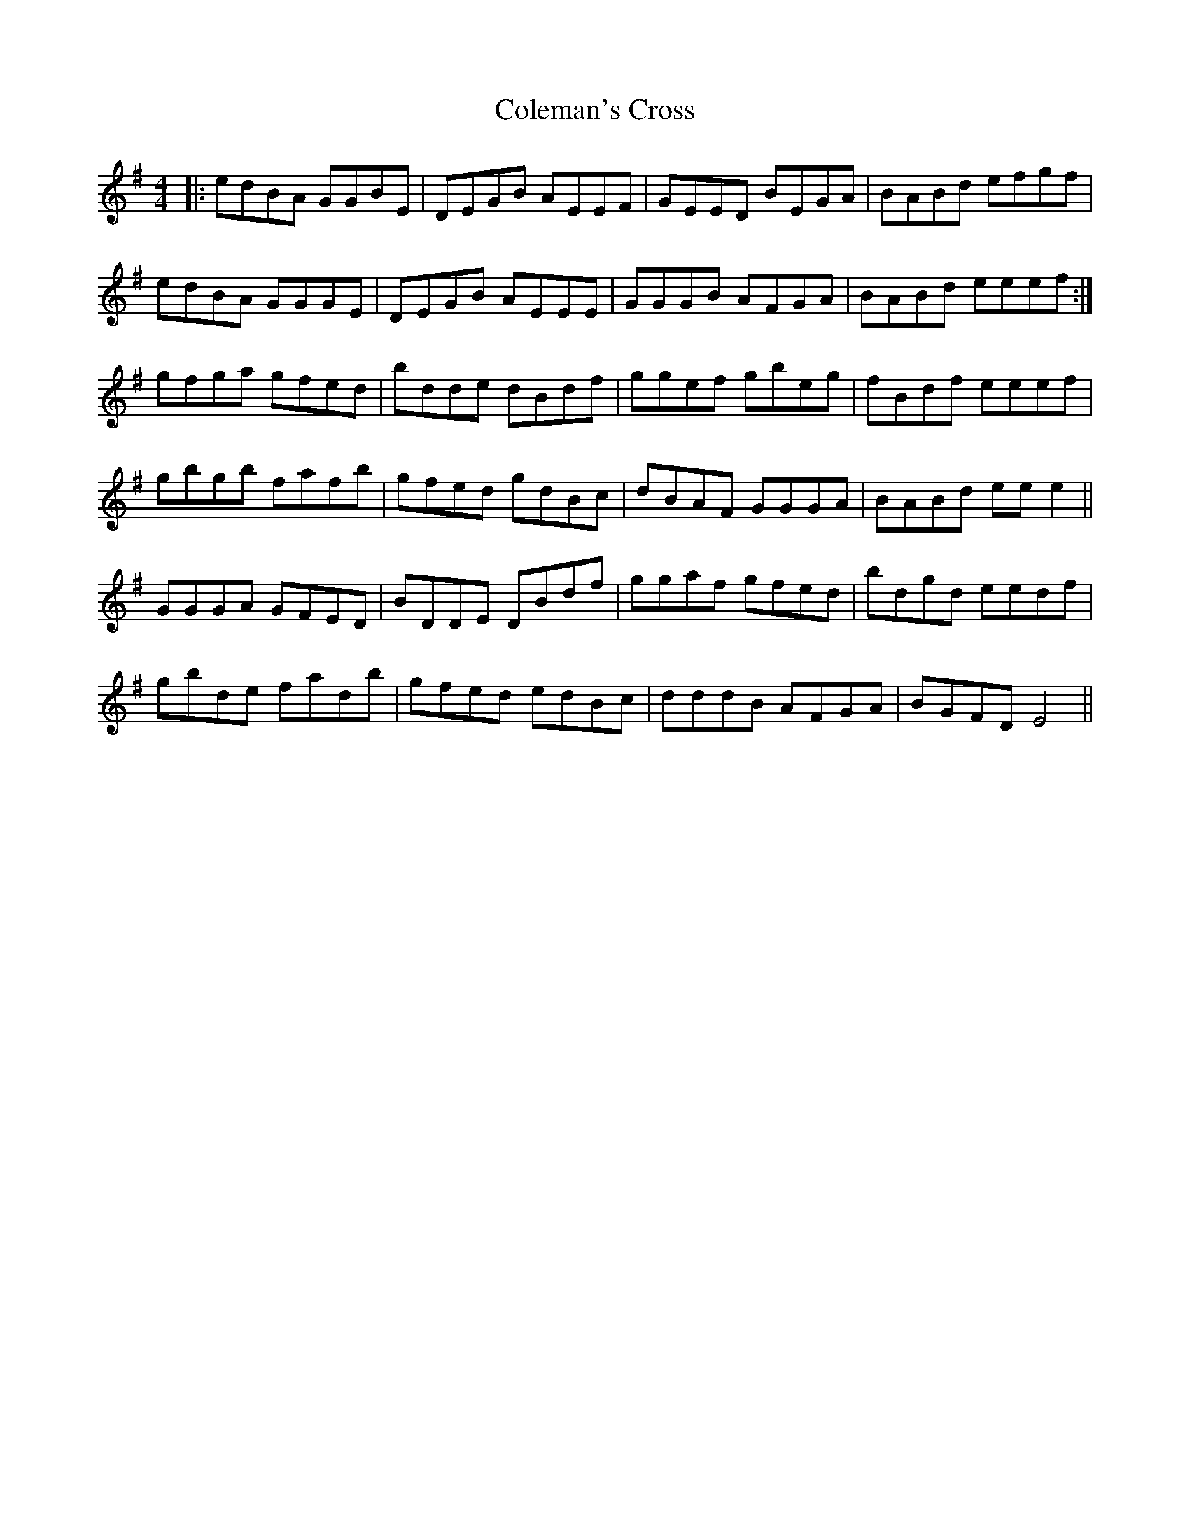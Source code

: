 X: 7676
T: Coleman's Cross
R: reel
M: 4/4
K: Gmajor
|:edBA GGBE|DEGB AEEF|GEED BEGA|BABd efgf|
edBA GGGE|DEGB AEEE|GGGB AFGA|BABd eeef:|
gfga gfed|bdde dBdf|ggef gbeg|fBdf eeef|
gbgb fafb|gfed gdBc|dBAF GGGA|BABd eee2||
GGGA GFED|BDDE DBdf|ggaf gfed|bdgd eedf|
gbde fadb|gfed edBc|dddB AFGA|BGFD E4||

